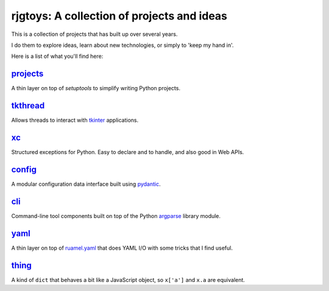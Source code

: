 rjgtoys: A collection of projects and ideas
===========================================

This is a collection of projects that has built up over several years.

I do them to explore ideas, learn about new technologies, or simply to
'keep my hand in'.

Here is a list of what you'll find here:

projects_
---------

A thin layer on top of `setuptools` to simplify writing Python projects.

tkthread_
---------

Allows threads to interact with tkinter_ applications.

xc_
---

Structured exceptions for Python.  Easy to declare and to handle, and also good in Web APIs.

config_
-------

A modular configuration data interface built using pydantic_.

cli_
----

Command-line tool components built on top of the Python argparse_ library module.

yaml_
-----

A thin layer on top of ruamel.yaml_ that does YAML I/O with some tricks
that I find useful.

thing_
------

A kind of ``dict`` that behaves a bit like a JavaScript object, so ``x['a']`` and ``x.a`` are equivalent.

.. _projects: /projects/projects/

.. _tkthread: /projects/tkthread/

.. _yaml: /projects/yaml/

.. _config: /projects/config/

.. _cli: /projects/cli/

.. _xc: /projects/xc/

.. _thing: /projects/thing/

.. _argparse: https://docs.python.org/3/library/argparse.html

.. _tkinter: https://docs.python.org/3/library/tkinter.html

.. _ruamel.yaml: https://pypi.org/project/ruamel.yaml/

.. _pydantic: https://pydantic-docs.helpmanual.io/

